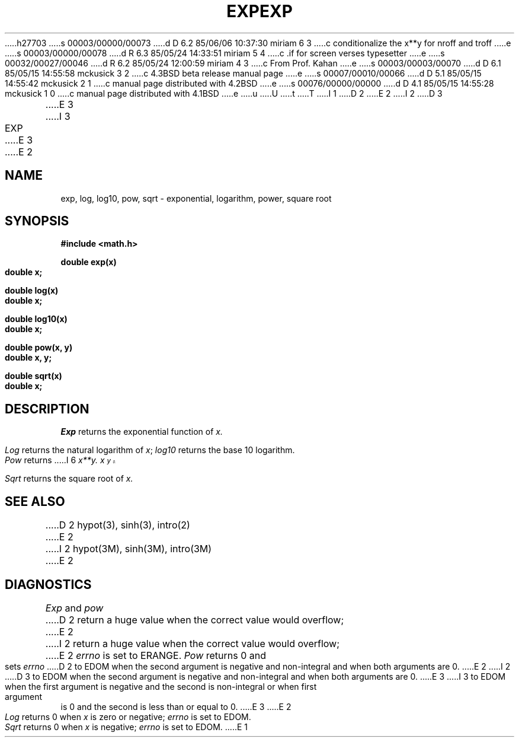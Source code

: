 h27703
s 00003/00000/00073
d D 6.2 85/06/06 10:37:30 miriam 6 3
c conditionalize the x**y for nroff and troff
e
s 00003/00000/00078
d R 6.3 85/05/24 14:33:51 miriam 5 4
c .if for screen verses typesetter
e
s 00032/00027/00046
d R 6.2 85/05/24 12:00:59 miriam 4 3
c From Prof. Kahan
e
s 00003/00003/00070
d D 6.1 85/05/15 14:55:58 mckusick 3 2
c 4.3BSD beta release manual page
e
s 00007/00010/00066
d D 5.1 85/05/15 14:55:42 mckusick 2 1
c manual page distributed with 4.2BSD
e
s 00076/00000/00000
d D 4.1 85/05/15 14:55:28 mckusick 1 0
c manual page distributed with 4.1BSD
e
u
U
t
T
I 1
.\"	%W% (Berkeley) %G%
.\"
D 2
.TH EXP 3M 
E 2
I 2
D 3
.TH EXP 3M  "18 July 1983"
E 3
I 3
.TH EXP 3M  "%Q%"
E 3
E 2
.AT 3
.SH NAME
exp, log, log10, pow, sqrt \- exponential, logarithm, power, square root
.SH SYNOPSIS
.nf
.B #include <math.h>
.PP
.B double exp(x)
.B double x;
.PP
.B double log(x)
.B double x;
.PP
.B double log10(x)
.B double x;
.PP
.B double pow(x, y)
.B double x, y;
.PP
.B double sqrt(x)
.B double x;
.fi
.SH DESCRIPTION
.I Exp
returns the exponential function of 
.I x.
.PP
.I Log
returns the natural logarithm of 
.IR x ;
.I log10
returns the base 10 logarithm.
.PP
.I Pow
returns
I 6
.if n \
.I x**y.
.if t \
E 6
.I  x\u\s8y\s10\d.
.PP
.I Sqrt
returns the square root of 
.I x.
.SH SEE ALSO
D 2
hypot(3),
sinh(3),
intro(2)
E 2
I 2
hypot(3M),
sinh(3M),
intro(3M)
E 2
.SH DIAGNOSTICS
.I Exp
and
.I pow
D 2
return a huge value when the correct value would
overflow;
E 2
I 2
return a huge value when the correct value would overflow;
E 2
.I errno
is set to ERANGE.
.I Pow
returns 0 and sets
.I errno
D 2
to
EDOM when the second argument is negative and non-integral and
when
both arguments are 0.
E 2
I 2
D 3
to EDOM when the second argument is negative and non-integral and
when both arguments are 0.
E 3
I 3
to EDOM when the first argument is negative and the second is non-integral or
when first argument is 0 and the second is less than or equal to 0.
E 3
E 2
.PP
.I Log
returns 0 when
.I x
is zero or negative;
.I errno
is set to EDOM.
.PP
.I Sqrt
returns 0 when 
.I x
is negative;
.I errno
is set to EDOM.
E 1
